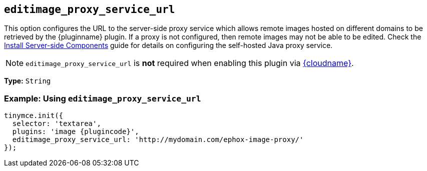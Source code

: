 ifeval::["{plugincode}" == "export"]
:proxy_setting_name: export_image_proxy_service_url
:plugin_proxy_action: exported
[[export_image_proxy_service_url]]
endif::[]
ifeval::["{plugincode}" != "export"]
:proxy_setting_name: editimage_proxy_service_url
:plugin_proxy_action: edited
[[editimage_proxy_service_url]]
endif::[]

== `{proxy_setting_name}`

This option configures the URL to the server-side proxy service which allows remote images hosted on different domains to be retrieved by the {pluginname} plugin. If a proxy is not configured, then remote images may not be able to be {plugin_proxy_action}. Check the xref:introduction-to-premium-selfhosted-services.adoc[Install Server-side Components] guide for details on configuring the self-hosted Java proxy service.

NOTE: `{proxy_setting_name}` is *not* required when enabling this plugin via xref:editor-and-features.adoc[{cloudname}].

*Type:* `+String+`

=== Example: Using `{proxy_setting_name}`

[source,js,subs="attributes+"]
----
tinymce.init({
  selector: 'textarea',
  plugins: 'image {plugincode}',
  {proxy_setting_name}: 'http://mydomain.com/ephox-image-proxy/'
});
----
